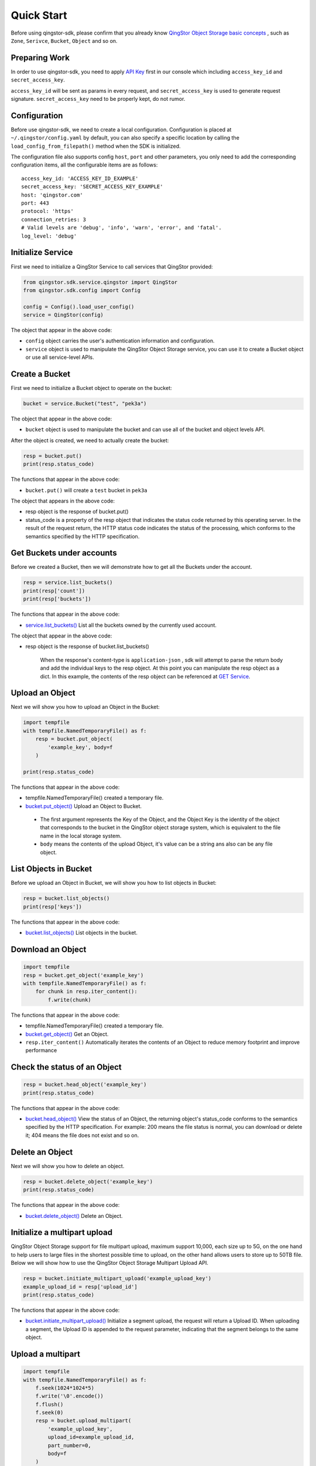 Quick Start
===========

Before using qingstor-sdk, please confirm that you already know `QingStor Object Storage basic concepts <https://docs.qingcloud.com/qingstor/api/common/overview.html>`_ , such as  ``Zone``, ``Serivce``, ``Bucket``, ``Object`` and so on.

Preparing Work
--------------

In order to use qingstor-sdk, you need to apply `API Key <https://console.qingcloud.com/access_keys/>`_ first in our console which including ``access_key_id`` and ``secret_access_key``.

``access_key_id`` will be sent as params in every request, and ``secret_access_key`` is used to generate request signature. ``secret_access_key`` need to be properly kept, do not rumor.

Configuration
-------------

Before use qingstor-sdk, we need to create a local configuration. Configuration is placed at ``~/.qingstor/config.yaml`` by default, you can also specify a specific location by calling the ``load_config_from_filepath()`` method when the SDK is initialized.

The configuration file also supports config ``host``, ``port`` and other parameters, you only need to add the corresponding configuration items, all the configurable items are as follows::

    access_key_id: 'ACCESS_KEY_ID_EXAMPLE'
    secret_access_key: 'SECRET_ACCESS_KEY_EXAMPLE'
    host: 'qingstor.com'
    port: 443
    protocol: 'https'
    connection_retries: 3
    # Valid levels are 'debug', 'info', 'warn', 'error', and 'fatal'.
    log_level: 'debug'

Initialize Service
------------------

First we need to initialize a QingStor Service to call services that QingStor provided:

.. code:: python

    from qingstor.sdk.service.qingstor import QingStor
    from qingstor.sdk.config import Config

    config = Config().load_user_config()
    service = QingStor(config)

The object that appear in the above code:

-  ``config`` object carries the user's authentication information and configuration.
-  ``service`` object is used to manipulate the QingStor Object Storage service, you can use it to create a Bucket object or use all service-level APIs.

Create a Bucket
---------------

First we need to initialize a Bucket object to operate on the bucket:

.. code:: python

    bucket = service.Bucket("test", "pek3a")

The object that appear in the above code:

- ``bucket`` object is used to manipulate the bucket and can use all of the bucket and object levels API.

After the object is created, we need to actually create the bucket:

.. code:: python

    resp = bucket.put()
    print(resp.status_code)

The functions that appear in the above code:

- ``bucket.put()`` will create a ``test`` bucket in ``pek3a``

The object that appears in the above code:

- resp object is the response of bucket.put()
- status\_code is a property of the resp object that indicates the status code returned by this operating server. In the result of the request return, the HTTP status code indicates the status of the processing, which conforms to the semantics specified by the HTTP specification.

Get Buckets under accounts
--------------------------

Before we created a Bucket, then we will demonstrate how to get all the Buckets under the account.

.. code:: python

    resp = service.list_buckets()
    print(resp['count'])
    print(resp['buckets'])

The functions that appear in the above code:

-  `service.list\_buckets() <https://docs.qingcloud.com/qingstor/api/service/get.html>`__
   List all the buckets owned by the currently used account.

The object that appear in the above code:

- resp object is the response of bucket.list\_buckets()

    When the response's content-type is ``application-json`` , sdk will attempt to parse the return body and add the individual keys to the resp object. At this point you can manipulate the resp object as a dict. In this example, the contents of the resp object can be referenced at `GET Service <https://docs.qingcloud.com/qingstor/api/service/get.html>`_.

Upload an Object
----------------

Next we will show you how to upload an Object in the Bucket:

.. code:: python

    import tempfile
    with tempfile.NamedTemporaryFile() as f:
        resp = bucket.put_object(
            'example_key', body=f
        )

    print(resp.status_code)

The functions that appear in the above code:

-  tempfile.NamedTemporaryFile() created a temporary file.
-  `bucket.put\_object() <https://docs.qingcloud.com/qingstor/api/object/put.html>`_
   Upload an Object to Bucket.
  -  The first argument represents the Key of the Object, and the Object Key is the identity of the object that corresponds to the bucket in the QingStor object storage system, which is equivalent to the file name in the local storage system.
  -  ``body`` means the contents of the upload Object, it's value can be a string ans also can be any file object.

List Objects in Bucket
----------------------

Before we upload an Object in Bucket, we will show you how to list objects in Bucket:

.. code:: python

    resp = bucket.list_objects()
    print(resp['keys'])

The functions that appear in the above code:

-  `bucket.list\_objects() <https://docs.qingcloud.com/qingstor/api/bucket/get.html>`_
   List objects in the bucket.

Download an Object
------------------

.. code:: python

    import tempfile
    resp = bucket.get_object('example_key')
    with tempfile.NamedTemporaryFile() as f:
        for chunk in resp.iter_content():
            f.write(chunk)

The functions that appear in the above code:

-  tempfile.NamedTemporaryFile() created a temporary file.
-  `bucket.get\_object() <https://docs.qingcloud.com/qingstor/api/object/get.html>`_
   Get an Object.
-  ``resp.iter_content()`` Automatically iterates the contents of an Object to reduce memory footprint and improve performance

Check the status of an Object
-----------------------------

.. code:: python

    resp = bucket.head_object('example_key')
    print(resp.status_code)

The functions that appear in the above code:

-  `bucket.head\_object() <https://docs.qingcloud.com/qingstor/api/object/head.html>`__
   View the status of an Object, the returning object's status\_code conforms to the semantics specified by the HTTP specification. For example: 200 means the file status is normal, you can download or delete it; 404 means the file does not exist and so on.

Delete an Object
----------------

Next we will show you how to delete an object.

.. code:: python

    resp = bucket.delete_object('example_key')
    print(resp.status_code)

The functions that appear in the above code:

-  `bucket.delete\_object() <https://docs.qingcloud.com/qingstor/api/object/delete.html>`__
   Delete an Object.

Initialize a multipart upload
-----------------------------

QingStor Object Storage support for file multipart upload, maximum support 10,000, each size up to 5G, on the one hand to help users to large files in the shortest possible time to upload, on the other hand allows users to store up to 50TB file.
Below we will show how to use the QingStor Object Storage Multipart Upload API.

.. code:: python

    resp = bucket.initiate_multipart_upload('example_upload_key')
    example_upload_id = resp['upload_id']
    print(resp.status_code)

The functions that appear in the above code:

-  `bucket.initiate\_multipart\_upload() <https://docs.qingcloud.com/qingstor/api/object/multipart/initiate_multipart_upload.html>`_
   Initialize a segment upload, the request will return a Upload ID. When uploading a segment, the Upload ID is appended to the request parameter, indicating that the segment belongs to the same object.

Upload a multipart
------------------

.. code:: python

    import tempfile
    with tempfile.NamedTemporaryFile() as f:
        f.seek(1024*1024*5)
        f.write('\0'.encode())
        f.flush()
        f.seek(0)
        resp = bucket.upload_multipart(
            'example_upload_key',
            upload_id=example_upload_id,
            part_number=0,
            body=f
        )

The functions that appear in the above code:

-  tempfile.NamedTemporaryFile(), f.seek(), f.write(), f.flush()
   Created a temporary file with a size of 5MB
-  `bucket.upload\_multipart() <https://docs.qingcloud.com/qingstor/api/object/multipart/upload_multipart.html>`_
   Used to upload a multipart. Except the last segment, the other segments have a minimum size of 4M and a maximum size  of 1G.
-  ``upload_id`` is the returning ``Upload ID`` while initiate_multipart_upload, multipart upload with the same ``Upload ID`` means they belong to the same object.
-  ``part_number`` is part number, parts merged in accordance with the part number from small to large order.

List multipart uploaded
-----------------------

.. code:: python

    resp = bucket.list_multipart(
        'example_upload_key',
        upload_id=example_upload_id
    )
    example_object_parts = resp.object_parts
    print(resp['count'])

The functions that appear in the above code:

-  `bucket.list\_multipart() <https://docs.qingcloud.com/qingstor/api/object/multipart/list_multipart.html>`_
   Used to list multiparts that have been uploaded.

Complete a multipart upload
---------------------------

.. code:: python

    resp = bucket.complete_multipart_upload(
        'example_upload_key',
        upload_id=example_upload_id,
        object_parts=example_object_parts
    )
    print(resp.status_code)

The functions that appear in the above code:

-  `bucket.complete\_multipart\_upload() <https://docs.qingcloud.com/qingstor/api/object/multipart/complete_multipart_upload.html>`_
   Used to end this multipart upload, to get a complete object. When this API is not called, the multipart upload is in an incomplete state, and the GET request to retrieve the object will return an error.
-  ``object_parts`` specify the part number that needed to merge, should follow the part number from small to large order.

Abort a multipart upload
------------------------

.. code:: python

    resp = bucket.abort_multipart_upload(
        'example_upload_key',
        upload_id=example_upload_id
    )
    print(resp.status_code)

The functions that appear in the above code:

-  `bucket.abort\_multipart\_upload() <https://docs.qingcloud.com/qingstor/api/object/multipart/abort_multipart_upload.html>`_
   Terminate the multipart upload, and delete the already uploaded multipart.

Get bucket's access control list
--------------------------------

The QingStor Object Storage support storage access control lists (Bucket ACLs). For storage-level access control, users can grant read, write, read, or read and write permissions to a single or multiple QingCloud users. Here we will demonstrate how to use the API to get and set the Bucket ACL.

.. code:: python

    resp = bucket.get_acl()
    print(resp['acl'])

The functions that appear in the above code:

-  `bucket.get\_acl() <https://docs.qingcloud.com/qingstor/api/bucket/acl/get_acl.html>`_
   Get access control list for Bucket.

Set bucket's access control list
--------------------------------

.. code:: python

    example_acl = [
        {
            "grantee": {
                "type": "group",
                "name": "QS_ALL_USERS"
            },
            "permission": "READ"
        }
    ]
    resp = bucket.put_acl(
        acl=example_acl
    )
    print(resp.status_code)

The functions that appear in the above code:

-  `bucket.put\_acl() <https://docs.qingcloud.com/qingstor/api/bucket/acl/put_acl.html>`__
   Set access control list for Bucket.
-  ``acl`` used to set Bucket's ACL. This example gives all QingCloud users the read access to the bucket

More operations
---------------

All API call interfaces are similar to the example above, you can visit `QingStor Object Storage API Documentation <https://docs.qingcloud.com/qingstor/api/index.html>`_ for more information.
